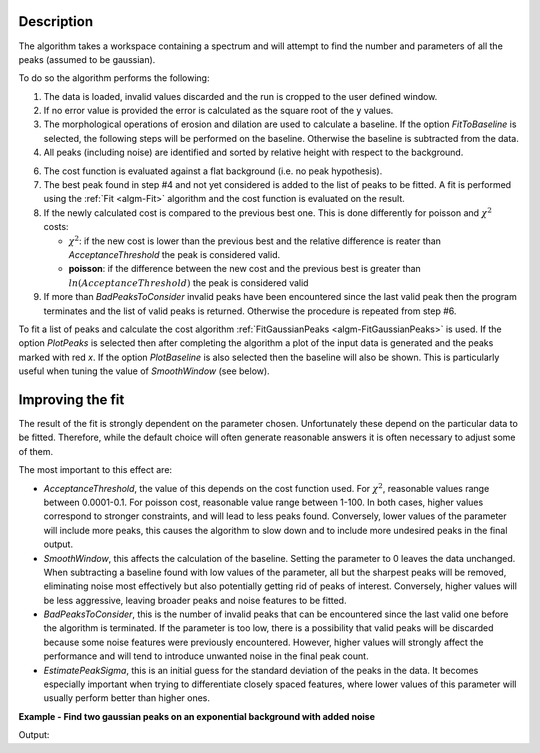 .. algorithm::

.. summary::

.. relatedalgorithms::

.. properties::

Description
-----------

The algorithm takes a workspace containing a spectrum and will attempt to find the number and parameters of
all the peaks (assumed to be gaussian).

To do so the algorithm performs the following:

1. The data is loaded, invalid values discarded and the run is cropped to the user defined window.

2. If no error value is provided the error is calculated as the square root of the y values.

3. The morphological operations of erosion and dilation are used to calculate a baseline. If the option
   `FitToBaseline` is selected, the following steps will be performed on the baseline. Otherwise the baseline is
   subtracted from the data.

4. All peaks (including noise) are identified and sorted by relative height with respect to the background.

6. The cost function is evaluated against a flat background (i.e. no peak hypothesis).

7. The best peak found in step #4 and not yet considered is added to the list of peaks to be fitted.
   A fit is performed using the :ref:`Fit <algm-Fit>` algorithm and the cost function is evaluated on the result.

8. If the newly calculated cost is compared to the previous best one. This is done differently for poisson
   and :math:`\chi^2` costs:

   - :math:`\chi^2`: if the new cost is lower than the previous best and the relative difference is reater than `AcceptanceThreshold`
     the peak is considered valid.
   - **poisson**: if the difference between the new cost and the previous best is greater than
     :math:`ln(AcceptanceThreshold)` the peak is considered valid

9. If more than `BadPeaksToConsider` invalid peaks have been encountered since the last valid peak then the program
   terminates and the list of valid peaks is returned. Otherwise the procedure is repeated from step #6.

To fit a list of peaks and calculate the cost algorithm :ref:`FitGaussianPeaks <algm-FitGaussianPeaks>`
is used.
If the option `PlotPeaks` is selected then after completing the algorithm a plot of the input data is generated
and the peaks marked with red `x`. If the option `PlotBaseline` is also selected then the baseline will also be shown.
This is particularly useful when tuning the value of `SmoothWindow` (see below).

Improving the fit
-----------------

The result of the fit is strongly dependent on the parameter chosen. Unfortunately these depend on the particular data
to be fitted. Therefore, while the default choice will often generate reasonable answers it is often necessary to
adjust some of them.

The most important to this effect are:

- `AcceptanceThreshold`, the value of this depends on the cost function used.
  For :math:`\chi^2`, reasonable values range between 0.0001-0.1. For poisson cost, reasonable value range between 1-100.
  In both cases, higher values correspond to stronger constraints, and will lead to less peaks found. Conversely,
  lower values of the parameter will include more peaks, this causes the algorithm to slow down and to include more
  undesired peaks in the final output.

- `SmoothWindow`, this affects the calculation of the baseline.
  Setting the parameter to 0 leaves the data unchanged.
  When subtracting a baseline found with low values of the parameter, all but the sharpest peaks will be removed,
  eliminating noise most effectively but also potentially getting rid of peaks of interest. Conversely, higher values
  will be less aggressive, leaving broader peaks and noise features to be fitted.

- `BadPeaksToConsider`, this is the number of invalid peaks that can be encountered since the last valid one before the
  algorithm is terminated. If the parameter is too low, there is a possibility that valid peaks will be discarded because
  some noise features were previously encountered. However, higher values will strongly affect the performance and
  will tend to introduce unwanted noise in the final peak count.

- `EstimatePeakSigma`, this is an initial guess for the standard deviation of the peaks in the data. It becomes
  especially important when trying to differentiate closely spaced features, where lower values of this parameter will
  usually perform better than higher ones.


**Example - Find two gaussian peaks on an exponential background with added noise**

.. testcode:: GaussianPeaksExponentialBackground

    # Function for a gaussian peak
    def gaussian(xvals, centre, height, sigma):
        exp_val = (xvals - centre) / (np.sqrt(2) * sigma)

        return height * np.exp(-exp_val * exp_val)


    np.random.seed(1234)

    # Creating two peaks on an exponential background with gaussian noise
    x_values = np.linspace(0, 1000, 1001)
    centre = [250, 750]
    height = [350, 200]
    width = [3, 2]
    y_values = gaussian(x_values, centre[0], height[0], width[0])
    y_values += gaussian(x_values, centre[1], height[1], width[1])
    y_values_low_noise = y_values + np.abs(400 * np.exp(-0.005 * x_values)) + 30 + 0.1*np.random.randn(len(x_values))
    y_values_high_noise = y_values + np.abs(400 * np.exp(-0.005 * x_values)) + 30 + 10*np.random.randn(len(x_values))
    low_noise_ws = CreateWorkspace(DataX=x_values, DataY=y_values_low_noise, DataE=np.sqrt(y_values_low_noise))
    high_noise_ws = CreateWorkspace(DataX=x_values, DataY=y_values_high_noise, DataE=np.sqrt(y_values_high_noise))

    # Fitting the data with low noise
    FindPeakAutomatic(InputWorkspace=low_noise_ws,
                      AcceptanceThreshold=0.2,
                      SmoothWindow=30,
                      EstimatePeakSigma=2,
                      MaxPeakSigma=5,
                      PlotPeaks=False,
                      PeakPropertiesTableName='properties',
                      RefitPeakPropertiesTableName='refit_properties')
    peak_properties = mtd['properties']
    peak_low1 = peak_properties.row(0)
    peak_low2 = peak_properties.row(1)

    # Fitting the data with strong noise
    FindPeakAutomatic(InputWorkspace=high_noise_ws,
                      AcceptanceThreshold=0.1,
                      SmoothWindow=30,
                      EstimatePeakSigma=2,
                      MaxPeakSigma=5,
                      PlotPeaks=False,
                      PeakPropertiesTableName='properties',
                      RefitPeakPropertiesTableName='refit_properties')
    peak_properties = mtd['properties']
    peak_high1 = peak_properties.row(0)
    peak_high2 = peak_properties.row(1)

    print('Low noise')
    print('Peak 1: centre={:.2f}+/-{:.2f}, height={:.2f}+/-{:.2f}, sigma={:.2f}+/-{:.2f}'
          .format(peak_low1['centre'], peak_low1['error centre'],
                  peak_low1['height'], peak_low1['error height'],
                  peak_low1['sigma'], peak_low1['error sigma']))
    print('Peak 2: centre={:.2f}+/-{:.2f}, height={:.2f}+/-{:.2f}, sigma={:.2f}+/-{:.2f}'
          .format(peak_low2['centre'], peak_low2['error centre'],
                  peak_low2['height'], peak_low2['error height'],
                  peak_low2['sigma'], peak_low2['error sigma']))
    print('')

    print('Strong noise')
    print('Peak 1: centre={:.2f}+/-{:.2f}, height={:.2f}+/-{:.2f}, sigma={:.2f}+/-{:.2f}'
          .format(peak_high1['centre'], peak_high1['error centre'],
                  peak_high1['height'], peak_high1['error height'],
                  peak_high1['sigma'], peak_high1['error sigma']))
    print('Peak 2: centre={:.2f}+/-{:.2f}, height={:.2f}+/-{:.2f}, sigma={:.2f}+/-{:.2f}'
          .format(peak_high2['centre'], peak_high2['error centre'],
                  peak_high2['height'], peak_high2['error height'],
                  peak_high2['sigma'], peak_high2['error sigma']))

Output:

.. testoutput:: GaussianPeaksExponentialBackground

    Low noise
    Peak 1: centre=250.01+/-0.09, height=352.47+/-10.91, sigma=3.06+/-0.08
    Peak 2: centre=750.00+/-0.09, height=200.03+/-9.13, sigma=2.01+/-0.07

    Strong noise
    Peak 1: centre=250.00+/-0.09, height=360.33+/-10.83, sigma=3.11+/-0.08
    Peak 2: centre=749.90+/-0.08, height=194.86+/-7.82, sigma=2.47+/-0.07

.. categories::
.. sourcelink::
